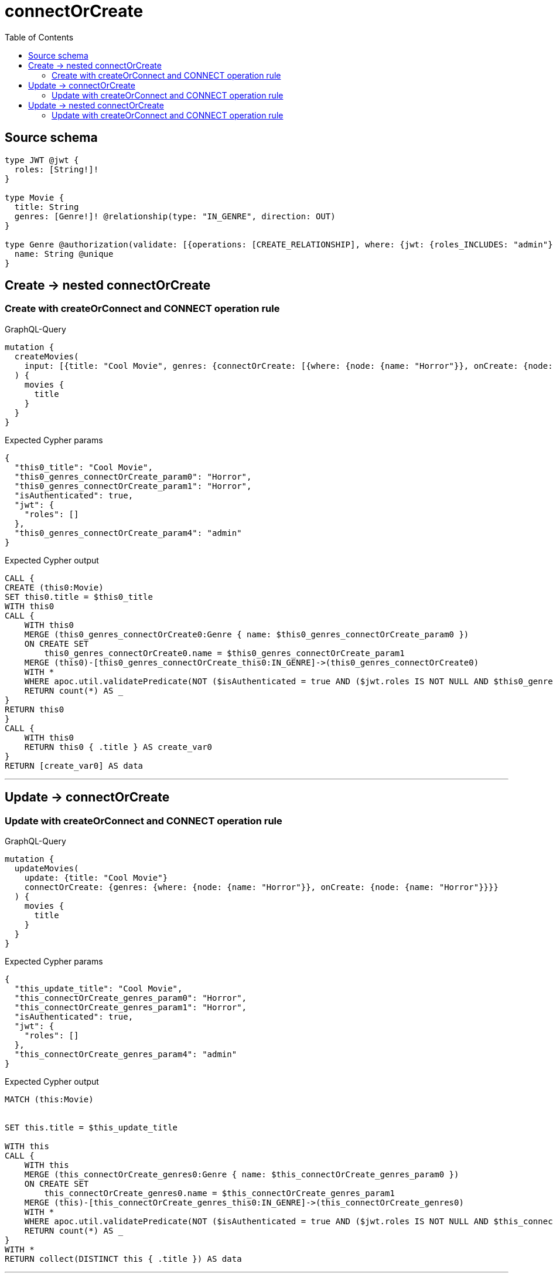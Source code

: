 :toc:

= connectOrCreate

== Source schema

[source,graphql,schema=true]
----
type JWT @jwt {
  roles: [String!]!
}

type Movie {
  title: String
  genres: [Genre!]! @relationship(type: "IN_GENRE", direction: OUT)
}

type Genre @authorization(validate: [{operations: [CREATE_RELATIONSHIP], where: {jwt: {roles_INCLUDES: "admin"}}}]) {
  name: String @unique
}
----
== Create -> nested connectOrCreate

=== Create with createOrConnect and CONNECT operation rule

.GraphQL-Query
[source,graphql]
----
mutation {
  createMovies(
    input: [{title: "Cool Movie", genres: {connectOrCreate: [{where: {node: {name: "Horror"}}, onCreate: {node: {name: "Horror"}}}]}}]
  ) {
    movies {
      title
    }
  }
}
----

.Expected Cypher params
[source,json]
----
{
  "this0_title": "Cool Movie",
  "this0_genres_connectOrCreate_param0": "Horror",
  "this0_genres_connectOrCreate_param1": "Horror",
  "isAuthenticated": true,
  "jwt": {
    "roles": []
  },
  "this0_genres_connectOrCreate_param4": "admin"
}
----

.Expected Cypher output
[source,cypher]
----
CALL {
CREATE (this0:Movie)
SET this0.title = $this0_title
WITH this0
CALL {
    WITH this0
    MERGE (this0_genres_connectOrCreate0:Genre { name: $this0_genres_connectOrCreate_param0 })
    ON CREATE SET
        this0_genres_connectOrCreate0.name = $this0_genres_connectOrCreate_param1
    MERGE (this0)-[this0_genres_connectOrCreate_this0:IN_GENRE]->(this0_genres_connectOrCreate0)
    WITH *
    WHERE apoc.util.validatePredicate(NOT ($isAuthenticated = true AND ($jwt.roles IS NOT NULL AND $this0_genres_connectOrCreate_param4 IN $jwt.roles)), "@neo4j/graphql/FORBIDDEN", [0])
    RETURN count(*) AS _
}
RETURN this0
}
CALL {
    WITH this0
    RETURN this0 { .title } AS create_var0
}
RETURN [create_var0] AS data
----

'''


== Update -> connectOrCreate

=== Update with createOrConnect and CONNECT operation rule

.GraphQL-Query
[source,graphql]
----
mutation {
  updateMovies(
    update: {title: "Cool Movie"}
    connectOrCreate: {genres: {where: {node: {name: "Horror"}}, onCreate: {node: {name: "Horror"}}}}
  ) {
    movies {
      title
    }
  }
}
----

.Expected Cypher params
[source,json]
----
{
  "this_update_title": "Cool Movie",
  "this_connectOrCreate_genres_param0": "Horror",
  "this_connectOrCreate_genres_param1": "Horror",
  "isAuthenticated": true,
  "jwt": {
    "roles": []
  },
  "this_connectOrCreate_genres_param4": "admin"
}
----

.Expected Cypher output
[source,cypher]
----
MATCH (this:Movie)


SET this.title = $this_update_title

WITH this
CALL {
    WITH this
    MERGE (this_connectOrCreate_genres0:Genre { name: $this_connectOrCreate_genres_param0 })
    ON CREATE SET
        this_connectOrCreate_genres0.name = $this_connectOrCreate_genres_param1
    MERGE (this)-[this_connectOrCreate_genres_this0:IN_GENRE]->(this_connectOrCreate_genres0)
    WITH *
    WHERE apoc.util.validatePredicate(NOT ($isAuthenticated = true AND ($jwt.roles IS NOT NULL AND $this_connectOrCreate_genres_param4 IN $jwt.roles)), "@neo4j/graphql/FORBIDDEN", [0])
    RETURN count(*) AS _
}
WITH *
RETURN collect(DISTINCT this { .title }) AS data
----

'''


== Update -> nested connectOrCreate

=== Update with createOrConnect and CONNECT operation rule

.GraphQL-Query
[source,graphql]
----
mutation {
  updateMovies(
    update: {title: "Cool Movie", genres: {connectOrCreate: [{where: {node: {name: "Horror"}}, onCreate: {node: {name: "Horror"}}}]}}
  ) {
    movies {
      title
    }
  }
}
----

.Expected Cypher params
[source,json]
----
{
  "this_update_title": "Cool Movie",
  "this_genres0_connectOrCreate_param0": "Horror",
  "this_genres0_connectOrCreate_param1": "Horror",
  "isAuthenticated": true,
  "jwt": {
    "roles": []
  },
  "this_genres0_connectOrCreate_param4": "admin"
}
----

.Expected Cypher output
[source,cypher]
----
MATCH (this:Movie)


SET this.title = $this_update_title
WITH this
CALL {
    WITH this
    MERGE (this_genres0_connectOrCreate0:Genre { name: $this_genres0_connectOrCreate_param0 })
    ON CREATE SET
        this_genres0_connectOrCreate0.name = $this_genres0_connectOrCreate_param1
    MERGE (this)-[this_genres0_connectOrCreate_this0:IN_GENRE]->(this_genres0_connectOrCreate0)
    WITH *
    WHERE apoc.util.validatePredicate(NOT ($isAuthenticated = true AND ($jwt.roles IS NOT NULL AND $this_genres0_connectOrCreate_param4 IN $jwt.roles)), "@neo4j/graphql/FORBIDDEN", [0])
    RETURN count(*) AS _
}

RETURN collect(DISTINCT this { .title }) AS data
----

'''


